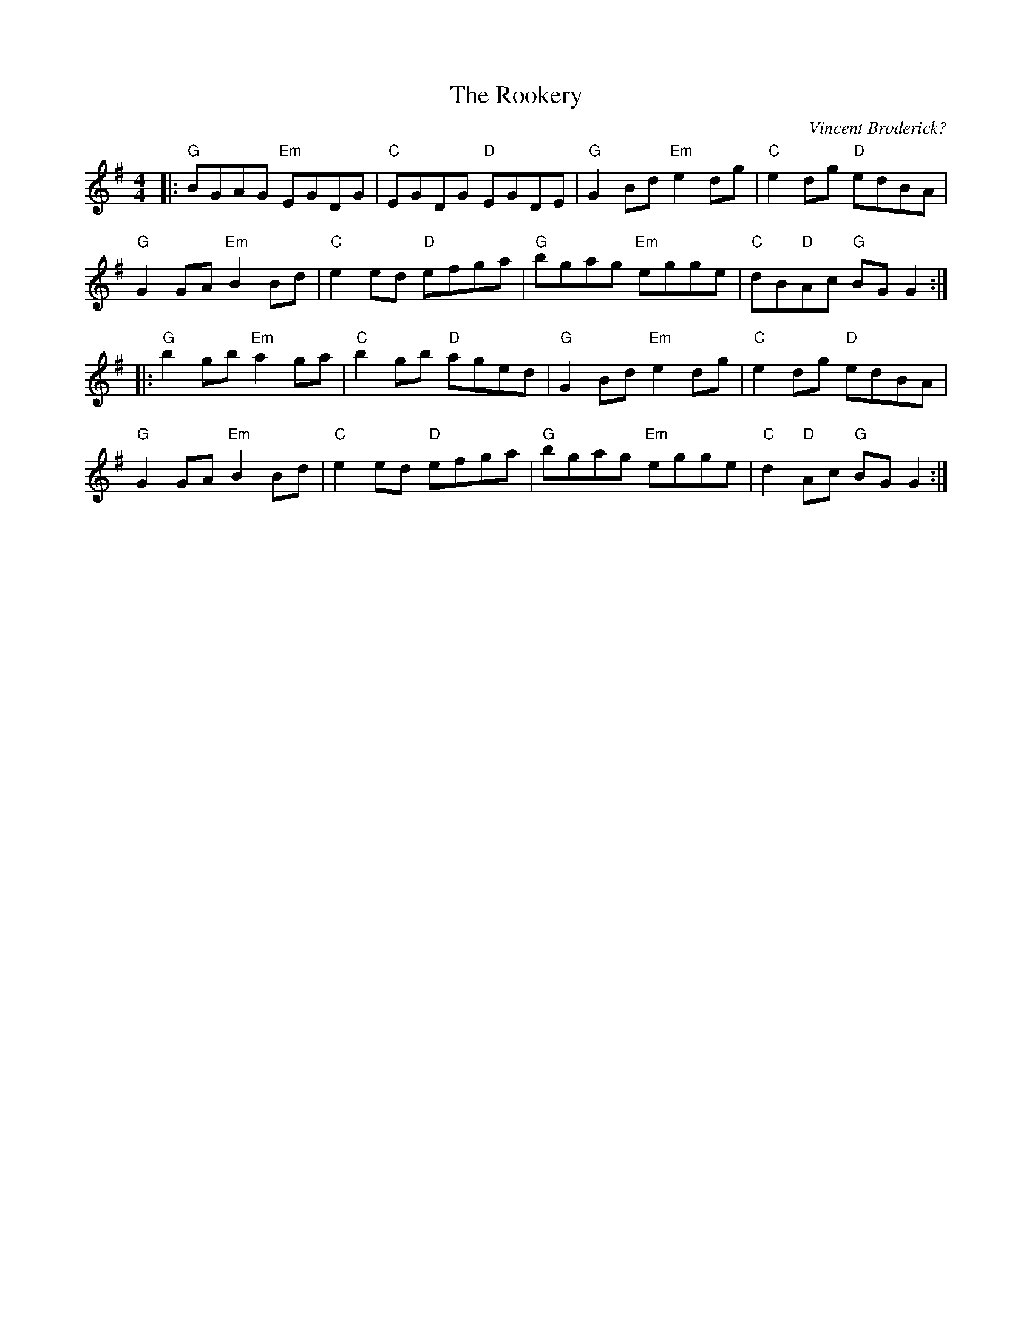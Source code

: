 X: 3
T: The Rookery
C: Vincent Broderick?
S: https://thesession.org/tunes/2958 2019-5-19
S: https://www.youtube.com/watch?v=Z2z8V4zZ7bs
R: reel
M: 4/4
L: 1/8
K: G
|:\
"G"BGAG "Em"EGDG | "C"EGDG "D"EGDE | "G"G2 Bd "Em"e2 dg | "C"e2 dg "D"edBA |
"G"G2 GA "Em"B2 Bd | "C"e2 ed "D"efga | "G"bgag "Em"egge | "C"dB"D"Ac "G"BG G2 :|
|:\
"G"b2 gb "Em"a2 ga | "C"b2 gb "D"aged | "G"G2 Bd "Em"e2 dg | "C"e2 dg "D"edBA |
"G"G2 GA "Em"B2 Bd | "C"e2 ed "D"efga | "G"bgag "Em"egge | "C"d2 "D"Ac "G"BG G2 :|
